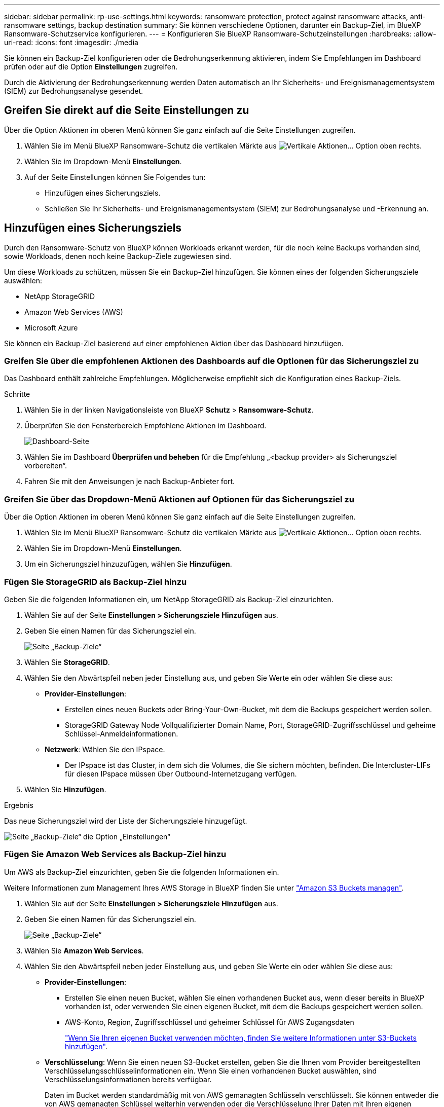---
sidebar: sidebar 
permalink: rp-use-settings.html 
keywords: ransomware protection, protect against ransomware attacks, anti-ransomware settings, backup destination 
summary: Sie können verschiedene Optionen, darunter ein Backup-Ziel, im BlueXP Ransomware-Schutzservice konfigurieren. 
---
= Konfigurieren Sie BlueXP Ransomware-Schutzeinstellungen
:hardbreaks:
:allow-uri-read: 
:icons: font
:imagesdir: ./media


[role="lead"]
Sie können ein Backup-Ziel konfigurieren oder die Bedrohungserkennung aktivieren, indem Sie Empfehlungen im Dashboard prüfen oder auf die Option *Einstellungen* zugreifen.

Durch die Aktivierung der Bedrohungserkennung werden Daten automatisch an Ihr Sicherheits- und Ereignismanagementsystem (SIEM) zur Bedrohungsanalyse gesendet.



== Greifen Sie direkt auf die Seite Einstellungen zu

Über die Option Aktionen im oberen Menü können Sie ganz einfach auf die Seite Einstellungen zugreifen.

. Wählen Sie im Menü BlueXP Ransomware-Schutz die vertikalen Märkte aus image:button-actions-vertical.png["Vertikale Aktionen"]... Option oben rechts.
. Wählen Sie im Dropdown-Menü *Einstellungen*.
. Auf der Seite Einstellungen können Sie Folgendes tun:
+
** Hinzufügen eines Sicherungsziels.
** Schließen Sie Ihr Sicherheits- und Ereignismanagementsystem (SIEM) zur Bedrohungsanalyse und -Erkennung an.






== Hinzufügen eines Sicherungsziels

Durch den Ransomware-Schutz von BlueXP können Workloads erkannt werden, für die noch keine Backups vorhanden sind, sowie Workloads, denen noch keine Backup-Ziele zugewiesen sind.

Um diese Workloads zu schützen, müssen Sie ein Backup-Ziel hinzufügen. Sie können eines der folgenden Sicherungsziele auswählen:

* NetApp StorageGRID
* Amazon Web Services (AWS)
* Microsoft Azure


Sie können ein Backup-Ziel basierend auf einer empfohlenen Aktion über das Dashboard hinzufügen.



=== Greifen Sie über die empfohlenen Aktionen des Dashboards auf die Optionen für das Sicherungsziel zu

Das Dashboard enthält zahlreiche Empfehlungen. Möglicherweise empfiehlt sich die Konfiguration eines Backup-Ziels.

.Schritte
. Wählen Sie in der linken Navigationsleiste von BlueXP *Schutz* > *Ransomware-Schutz*.
. Überprüfen Sie den Fensterbereich Empfohlene Aktionen im Dashboard.
+
image:screen-dashboard.png["Dashboard-Seite"]

. Wählen Sie im Dashboard *Überprüfen und beheben* für die Empfehlung „<backup provider> als Sicherungsziel vorbereiten“.
. Fahren Sie mit den Anweisungen je nach Backup-Anbieter fort.




=== Greifen Sie über das Dropdown-Menü Aktionen auf Optionen für das Sicherungsziel zu

Über die Option Aktionen im oberen Menü können Sie ganz einfach auf die Seite Einstellungen zugreifen.

. Wählen Sie im Menü BlueXP Ransomware-Schutz die vertikalen Märkte aus image:button-actions-vertical.png["Vertikale Aktionen"]... Option oben rechts.
. Wählen Sie im Dropdown-Menü *Einstellungen*.
. Um ein Sicherungsziel hinzuzufügen, wählen Sie *Hinzufügen*.




=== Fügen Sie StorageGRID als Backup-Ziel hinzu

Geben Sie die folgenden Informationen ein, um NetApp StorageGRID als Backup-Ziel einzurichten.

. Wählen Sie auf der Seite *Einstellungen > Sicherungsziele* *Hinzufügen* aus.
. Geben Sie einen Namen für das Sicherungsziel ein.
+
image:screen-settings-backup-destination.png["Seite „Backup-Ziele“"]

. Wählen Sie *StorageGRID*.
. Wählen Sie den Abwärtspfeil neben jeder Einstellung aus, und geben Sie Werte ein oder wählen Sie diese aus:
+
** *Provider-Einstellungen*:
+
*** Erstellen eines neuen Buckets oder Bring-Your-Own-Bucket, mit dem die Backups gespeichert werden sollen.
*** StorageGRID Gateway Node Vollqualifizierter Domain Name, Port, StorageGRID-Zugriffsschlüssel und geheime Schlüssel-Anmeldeinformationen.


** *Netzwerk*: Wählen Sie den IPspace.
+
*** Der IPspace ist das Cluster, in dem sich die Volumes, die Sie sichern möchten, befinden. Die Intercluster-LIFs für diesen IPspace müssen über Outbound-Internetzugang verfügen.




. Wählen Sie *Hinzufügen*.


.Ergebnis
Das neue Sicherungsziel wird der Liste der Sicherungsziele hinzugefügt.

image:screen-settings-backup-destinations-list-azure.png["Seite „Backup-Ziele“ die Option „Einstellungen“"]



=== Fügen Sie Amazon Web Services als Backup-Ziel hinzu

Um AWS als Backup-Ziel einzurichten, geben Sie die folgenden Informationen ein.

Weitere Informationen zum Management Ihres AWS Storage in BlueXP finden Sie unter https://docs.netapp.com/us-en/bluexp-setup-admin/task-viewing-amazon-s3.html["Amazon S3 Buckets managen"^].

. Wählen Sie auf der Seite *Einstellungen > Sicherungsziele* *Hinzufügen* aus.
. Geben Sie einen Namen für das Sicherungsziel ein.
+
image:screen-settings-backup-destination.png["Seite „Backup-Ziele“"]

. Wählen Sie *Amazon Web Services*.
. Wählen Sie den Abwärtspfeil neben jeder Einstellung aus, und geben Sie Werte ein oder wählen Sie diese aus:
+
** *Provider-Einstellungen*:
+
*** Erstellen Sie einen neuen Bucket, wählen Sie einen vorhandenen Bucket aus, wenn dieser bereits in BlueXP vorhanden ist, oder verwenden Sie einen eigenen Bucket, mit dem die Backups gespeichert werden sollen.
*** AWS-Konto, Region, Zugriffsschlüssel und geheimer Schlüssel für AWS Zugangsdaten
+
https://docs.netapp.com/us-en/bluexp-s3-storage/task-add-s3-bucket.html["Wenn Sie Ihren eigenen Bucket verwenden möchten, finden Sie weitere Informationen unter S3-Buckets hinzufügen"^].



** *Verschlüsselung*: Wenn Sie einen neuen S3-Bucket erstellen, geben Sie die Ihnen vom Provider bereitgestellten Verschlüsselungsschlüsselinformationen ein. Wenn Sie einen vorhandenen Bucket auswählen, sind Verschlüsselungsinformationen bereits verfügbar.
+
Daten im Bucket werden standardmäßig mit von AWS gemanagten Schlüsseln verschlüsselt. Sie können entweder die von AWS gemanagten Schlüssel weiterhin verwenden oder die Verschlüsselung Ihrer Daten mit Ihren eigenen Schlüsseln managen.

** *Netzwerk*: Wählen Sie den IPspace und ob Sie einen privaten Endpunkt verwenden werden.
+
*** Der IPspace ist das Cluster, in dem sich die Volumes, die Sie sichern möchten, befinden. Die Intercluster-LIFs für diesen IPspace müssen über Outbound-Internetzugang verfügen.
*** Wählen Sie optional aus, ob Sie einen zuvor konfigurierten privaten AWS-Endpunkt (PrivateLink) verwenden möchten.
+
Informationen zur Verwendung von AWS PrivateLink finden Sie unter https://docs.aws.amazon.com/AmazonS3/latest/userguide/privatelink-interface-endpoints.html["AWS PrivateLink für Amazon S3"^].



** *Backup Lock*: Wählen Sie aus, ob der Dienst Backups vor Änderung oder Löschung schützen soll. Diese Option verwendet die NetApp DataLock-Technologie. Jedes Backup wird während der Aufbewahrungsfrist oder für mindestens 30 Tage gesperrt, zuzüglich einer Pufferzeit von bis zu 14 Tagen.
+

CAUTION: Wenn Sie die Einstellung für die Sicherungssperre jetzt konfigurieren, können Sie die Einstellung später nach der Konfiguration des Sicherungsziels nicht mehr ändern.

+
*** *Governance-Modus*: Bestimmte Benutzer (mit s3:BypassGovernanceRetention-Berechtigung) können geschützte Dateien während der Aufbewahrungsfrist überschreiben oder löschen.
*** *Compliance-Modus*: Benutzer können geschützte Backup-Dateien während der Aufbewahrungsfrist nicht überschreiben oder löschen.




. Wählen Sie *Hinzufügen*.


.Ergebnis
Das neue Sicherungsziel wird der Liste der Sicherungsziele hinzugefügt.

image:screen-settings-backup-destinations-list-azure.png["Seite „Backup-Ziele“ die Option „Einstellungen“"]



=== Hinzufügen von Microsoft Azure als Backup-Ziel

Um Azure als Backup-Ziel einzurichten, geben Sie die folgenden Informationen ein.

Weitere Informationen zum Management Ihrer Azure Zugangsdaten und Marketplace-Abonnements in BlueXP finden Sie unter https://docs.netapp.com/us-en/bluexp-setup-admin/task-adding-azure-accounts.html["Management Ihrer Azure Zugangsdaten und Marketplace-Abonnements"^].

. Wählen Sie auf der Seite *Einstellungen > Sicherungsziele* *Hinzufügen* aus.
. Geben Sie einen Namen für das Sicherungsziel ein.
+
image:screen-settings-backup-destination.png["Seite „Backup-Ziele“"]

. Wählen Sie *Azure*.
. Wählen Sie den Abwärtspfeil neben jeder Einstellung aus, und geben Sie Werte ein oder wählen Sie diese aus:
+
** *Provider-Einstellungen*:
+
*** Erstellen Sie ein neues Storage-Konto, wählen Sie ein vorhandenes Konto aus, falls es bereits in BlueXP vorhanden ist, oder verwenden Sie ein eigenes Storage-Konto zum Speichern der Backups.
*** Azure-Abonnement, Region und Ressourcengruppe für Azure-Anmeldeinformationen
+
https://docs.netapp.com/us-en/bluexp-blob-storage/task-add-blob-storage.html["Wenn Sie ein eigenes Storage-Konto einrichten möchten, finden Sie unter Azure Blob Storage-Konten hinzufügen"^].



** *Verschlüsselung*: Wenn Sie ein neues Speicherkonto anlegen, geben Sie die Verschlüsselungsschlüsseldaten ein, die Sie vom Anbieter erhalten. Wenn Sie ein vorhandenes Konto ausgewählt haben, sind Verschlüsselungsinformationen bereits verfügbar.
+
Die Daten im Konto werden standardmäßig mit von Microsoft verwalteten Schlüsseln verschlüsselt. Sie können entweder weiterhin von Microsoft gemanagte Schlüssel oder die Verschlüsselung Ihrer Daten mit eigenen Schlüsseln managen.

** *Netzwerk*: Wählen Sie den IPspace und ob Sie einen privaten Endpunkt verwenden werden.
+
*** Der IPspace ist das Cluster, in dem sich die Volumes, die Sie sichern möchten, befinden. Die Intercluster-LIFs für diesen IPspace müssen über Outbound-Internetzugang verfügen.
*** Wählen Sie optional aus, ob Sie einen zuvor konfigurierten privaten Azure-Endpunkt verwenden möchten.
+
Informationen zur Verwendung von Azure PrivateLink finden Sie unter https://azure.microsoft.com/en-us/products/private-link/["Azure PrivateLink"^].





. Wählen Sie *Hinzufügen*.


.Ergebnis
Das neue Sicherungsziel wird der Liste der Sicherungsziele hinzugefügt.

image:screen-settings-backup-destinations-list-azure.png["Seite „Backup-Ziele“ die Option „Einstellungen“"]



== Bedrohungserkennung aktivieren

Sie können automatisch Daten an Ihr Sicherheits- und Event-Management-System (SIEM) senden, um Bedrohungen zu analysieren und zu erkennen. AWS Security Hub oder Splunk Cloud können Sie als SIEM auswählen.

Bevor Sie SIEM in BlueXP -Ransomware-Schutz aktivieren, müssen Sie AWS Security Hub oder Splunk Cloud konfigurieren.



=== AWS Security Hub für die Erkennung von Bedrohungen konfigurieren

Bevor Sie AWS Security Hub im BlueXP  Ransomware-Schutz aktivieren, müssen Sie im AWS Security Hub die folgenden grundlegenden Schritte durchführen:

* Richten Sie Berechtigungen im AWS Security Hub ein.
* Richten Sie den Authentifizierungsschlüssel und den geheimen Schlüssel im AWS Security Hub ein. (Diese Schritte sind hier nicht aufgeführt.)


.Schritte zum Einrichten von Berechtigungen im AWS Security Hub
. Wechseln Sie zu *AWS IAM Console*.
. Wählen Sie *Richtlinien* Aus.
. Erstellen Sie eine Richtlinie mit dem folgenden Code im JSON-Format:
+
[listing]
----
{
  "Version": "2012-10-17",
  "Statement": [
    {
      "Sid": "NetAppSecurityHubFindings",
      "Effect": "Allow",
      "Action": [
        "securityhub:BatchImportFindings",
        "securityhub:BatchUpdateFindings"
      ],
      "Resource": [
        "arn:aws:securityhub:*:*:product/*/default",
        "arn:aws:securityhub:*:*:hub/default"
      ]
    }
  ]
}
----




=== Splunk Cloud für Bedrohungserkennung konfigurieren

Bevor Sie Splunk Cloud in BlueXP  Ransomware-Schutz aktivieren, sind die folgenden grundlegenden Schritte in Splunk Cloud erforderlich:

* Aktivieren Sie einen HTTP-Ereignissammler in Splunk Cloud, um Ereignisdaten über HTTP oder HTTPS von BlueXP  zu empfangen.
* Erstellen Sie ein Event Collector-Token in Splunk Cloud.


.Schritte zum Aktivieren eines HTTP-Ereignissammlers in Splunk
. Besuchen Sie Splunk Cloud.
. Wählen Sie *Einstellungen* > *Dateneingänge*.
. Wählen Sie *HTTP Event Collector* > *Globale Einstellungen*.
. Wählen Sie auf dem Schalter Alle Token die Option *aktiviert* aus.
. Um den Event Collector über HTTPS statt HTTP zu hören und zu kommunizieren, wählen Sie *SSL aktivieren*.
. Geben Sie einen Port unter *HTTP-Portnummer* für den HTTP-Event-Collector ein.


.Schritte zum Erstellen eines Event Collector-Tokens in Splunk
. Besuchen Sie Splunk Cloud.
. Wählen Sie *Einstellungen* > *Daten Hinzufügen*.
. Wählen Sie *Monitor* > *HTTP Event Collector*.
. Geben Sie einen Namen für das Token ein und wählen Sie *Weiter*.
. Wählen Sie einen *Standardindex* aus, in dem Ereignisse verschoben werden sollen, und wählen Sie dann *Review* aus.
. Bestätigen Sie, dass alle Einstellungen für den Endpunkt korrekt sind, und wählen Sie dann *Absenden*.
. Kopieren Sie das Token, und fügen Sie es in ein anderes Dokument ein, damit es für den Authentifizierungsschritt bereit ist.




=== SIEM in BlueXP  Ransomware-Schutz einbinden

Durch die Aktivierung von SIEM werden Daten vom BlueXP  Ransomware-Schutz zur Bedrohungsanalyse und Berichterstellung an Ihren SIEM Server gesendet.

. Wählen Sie im BlueXP -Menü *Schutz* > *Ransomware-Schutz*.
. Wählen Sie im Menü BlueXP Ransomware-Schutz die vertikalen Märkte aus image:button-actions-vertical.png["Vertikale Aktionen"]... Option oben rechts.
. Wählen Sie *Einstellungen*.
+
Die Seite Einstellungen wird angezeigt.

+
image:screen-settings-threat-detection3.png["Einstellungsseite"]

. Wählen Sie auf der Seite Einstellungen im SIEM-Verbindungsfenster *Connect* aus.
. Geben Sie die Token- und Authentifizierungsdetails ein, die Sie entweder im AWS Security Hub oder in Splunk Cloud konfiguriert haben.
+

NOTE: Welche Informationen Sie eingeben, hängt vom ausgewählten SIEM ab.

. Wählen Sie *Enable*.
+
Auf der Seite „Einstellungen“ wird „Verbunden“ angezeigt.





=== SIEM trennen

Durch die Trennung von SIEM wird verhindert, dass der Dienst Daten an den SIEM-Server sendet.

.Schritte
. Wählen Sie im BlueXP -Menü *Schutz* > *Ransomware-Schutz*.
. Wählen Sie im Menü BlueXP Ransomware-Schutz die vertikalen Märkte aus image:button-actions-vertical.png["Vertikale Aktionen"]... Option oben rechts.
. Wählen Sie *Einstellungen*.
. Wählen Sie im SIEM-Verbindungsfenster *Trennen*.
. Wählen Sie auf der Bestätigungsseite *Verbindung trennen*.

